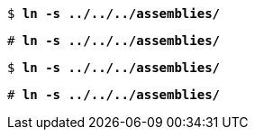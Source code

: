 // A command at a simple user prompt:
[subs="+quotes"]
----
$ *ln -s ../../../assemblies/*
----

// A command at a simple root prompt:
[subs="+quotes"]
----
# *ln -s ../../../assemblies/*
----

// A command at a simple user prompt:
[subs="+quotes"]
----
$ **ln -s ../../../assemblies/**
----

// A command at a simple root prompt:
[subs="+quotes"]
----
# **ln -s ../../../assemblies/**
----
